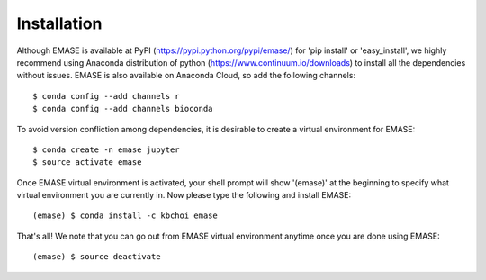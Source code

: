 ============
Installation
============

Although EMASE is available at PyPI (https://pypi.python.org/pypi/emase/) for 'pip install' or 'easy_install', we highly recommend using Anaconda distribution of python (https://www.continuum.io/downloads) to install all the dependencies without issues. EMASE is also available on Anaconda Cloud, so add the following channels::

    $ conda config --add channels r
    $ conda config --add channels bioconda

To avoid version confliction among dependencies, it is desirable to create a virtual environment for EMASE::

    $ conda create -n emase jupyter
    $ source activate emase

Once EMASE virtual environment is activated, your shell prompt will show '(emase)' at the beginning to specify what virtual environment you are currently in. Now please type the following and install EMASE::

    (emase) $ conda install -c kbchoi emase

That's all! We note that you can go out from EMASE virtual environment anytime once you are done using EMASE::

    (emase) $ source deactivate

